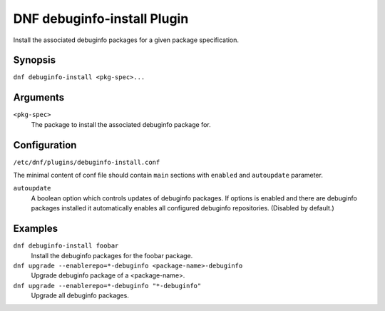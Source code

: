 ..
  Copyright (C) 2014  Red Hat, Inc.

  This copyrighted material is made available to anyone wishing to use,
  modify, copy, or redistribute it subject to the terms and conditions of
  the GNU General Public License v.2, or (at your option) any later version.
  This program is distributed in the hope that it will be useful, but WITHOUT
  ANY WARRANTY expressed or implied, including the implied warranties of
  MERCHANTABILITY or FITNESS FOR A PARTICULAR PURPOSE.  See the GNU General
  Public License for more details.  You should have received a copy of the
  GNU General Public License along with this program; if not, write to the
  Free Software Foundation, Inc., 51 Franklin Street, Fifth Floor, Boston, MA
  02110-1301, USA.  Any Red Hat trademarks that are incorporated in the
  source code or documentation are not subject to the GNU General Public
  License and may only be used or replicated with the express permission of
  Red Hat, Inc.

============================
DNF debuginfo-install Plugin
============================

Install the associated debuginfo packages for a given package specification.

--------
Synopsis
--------

``dnf debuginfo-install <pkg-spec>...``

---------
Arguments
---------

``<pkg-spec>``
    The package to install the associated debuginfo package for.

-------------
Configuration
-------------

``/etc/dnf/plugins/debuginfo-install.conf``

The minimal content of conf file should contain ``main`` sections with ``enabled`` and
``autoupdate`` parameter.

``autoupdate``
    A boolean option which controls updates of debuginfo packages. If options is enabled
    and there are debuginfo packages installed it automatically enables all configured
    debuginfo repositories.
    (Disabled by default.)

--------
Examples
--------

``dnf debuginfo-install foobar``
    Install the debuginfo packages for the foobar package.

``dnf upgrade --enablerepo=*-debuginfo <package-name>-debuginfo``
    Upgrade debuginfo package of a <package-name>.

``dnf upgrade --enablerepo=*-debuginfo "*-debuginfo"``
    Upgrade all debuginfo packages.
